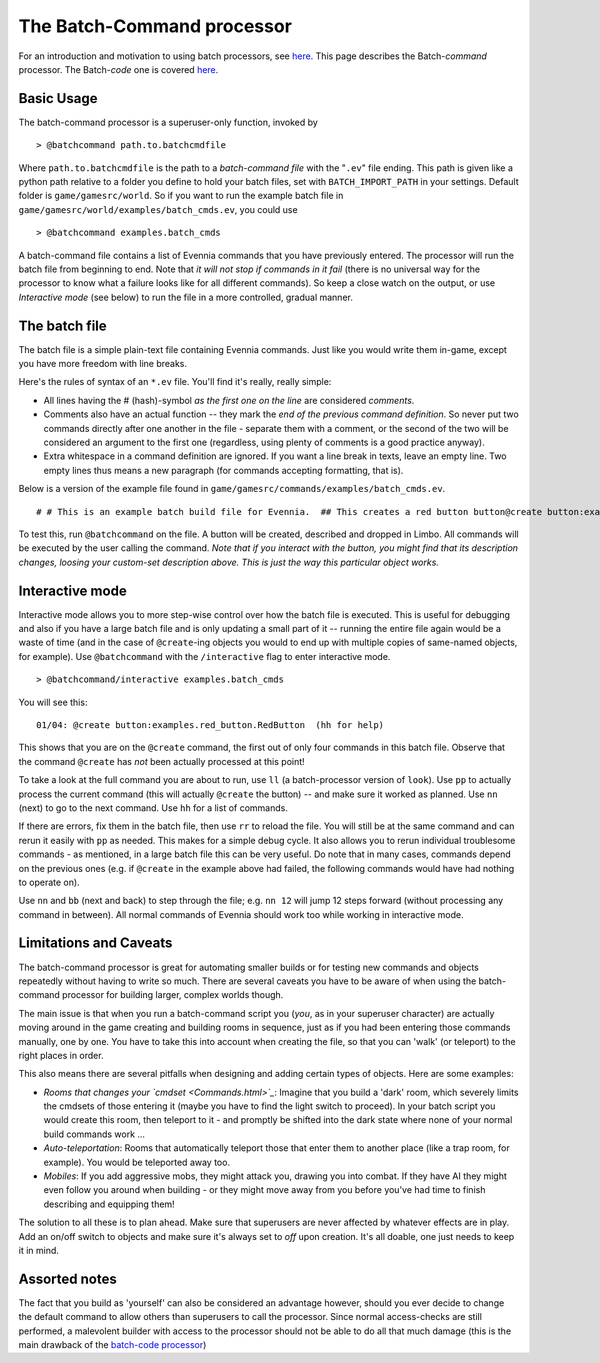 The Batch-Command processor
===========================

For an introduction and motivation to using batch processors, see
`here <BatchProcessors.html>`_. This page describes the Batch-*command*
processor. The Batch-*code* one is covered
`here <BatchCodeProcessor.html>`_.

Basic Usage
-----------

The batch-command processor is a superuser-only function, invoked by

::

    > @batchcommand path.to.batchcmdfile

Where ``path.to.batchcmdfile`` is the path to a *batch-command file*
with the "``.ev``" file ending. This path is given like a python path
relative to a folder you define to hold your batch files, set with
``BATCH_IMPORT_PATH`` in your settings. Default folder is
``game/gamesrc/world``. So if you want to run the example batch file in
``game/gamesrc/world/examples/batch_cmds.ev``, you could use

::

    > @batchcommand examples.batch_cmds

A batch-command file contains a list of Evennia commands that you have
previously entered. The processor will run the batch file from beginning
to end. Note that *it will not stop if commands in it fail* (there is no
universal way for the processor to know what a failure looks like for
all different commands). So keep a close watch on the output, or use
*Interactive mode* (see below) to run the file in a more controlled,
gradual manner.

The batch file
--------------

The batch file is a simple plain-text file containing Evennia commands.
Just like you would write them in-game, except you have more freedom
with line breaks.

Here's the rules of syntax of an ``*.ev`` file. You'll find it's really,
really simple:

-  All lines having the # (hash)-symbol *as the first one on the line*
   are considered *comments*.
-  Comments also have an actual function -- they mark the *end of the
   previous command definition*. So never put two commands directly
   after one another in the file - separate them with a comment, or the
   second of the two will be considered an argument to the first one
   (regardless, using plenty of comments is a good practice anyway).
-  Extra whitespace in a command definition are ignored. If you want a
   line break in texts, leave an empty line. Two empty lines thus means
   a new paragraph (for commands accepting formatting, that is).

Below is a version of the example file found in
``game/gamesrc/commands/examples/batch_cmds.ev``.

::

    # # This is an example batch build file for Evennia.  ## This creates a red button button@create button:examples.red_button.RedButton# (This comment ends input for @create) # Next command. Let's create something. @set button/desc =    This is a large red button. Now and then    it flashes in an evil, yet strangely tantalizing way.   A big sign sits next to it. It says:----------- Press me! -----------  ... It really begs to be pressed! You  know you want to!     # (This ends the @set command). Note that single line breaks  # and extra whitespace in the argument are ignored. Empty lines  # translate into line breaks in the output. # Now let's place the button where it belongs (let's say limbo #2 is  # the evil lair in our example)@teleport #2# (This comments ends the @teleport command.)  # Now we drop it so others can see it.  # The very last command in the file needs not be ended with #.drop button

To test this, run ``@batchcommand`` on the file. A button will be
created, described and dropped in Limbo. All commands will be executed
by the user calling the command. *Note that if you interact with the
button, you might find that its description changes, loosing your
custom-set description above. This is just the way this particular
object works.*

Interactive mode
----------------

Interactive mode allows you to more step-wise control over how the batch
file is executed. This is useful for debugging and also if you have a
large batch file and is only updating a small part of it -- running the
entire file again would be a waste of time (and in the case of
``@create``-ing objects you would to end up with multiple copies of
same-named objects, for example). Use ``@batchcommand`` with the
``/interactive`` flag to enter interactive mode.

::

    > @batchcommand/interactive examples.batch_cmds

You will see this:

::

    01/04: @create button:examples.red_button.RedButton  (hh for help)

This shows that you are on the ``@create`` command, the first out of
only four commands in this batch file. Observe that the command
``@create`` has *not* been actually processed at this point!

To take a look at the full command you are about to run, use ``ll`` (a
batch-processor version of ``look``). Use ``pp`` to actually process the
current command (this will actually ``@create`` the button) -- and make
sure it worked as planned. Use ``nn`` (next) to go to the next command.
Use ``hh`` for a list of commands.

If there are errors, fix them in the batch file, then use ``rr`` to
reload the file. You will still be at the same command and can rerun it
easily with ``pp`` as needed. This makes for a simple debug cycle. It
also allows you to rerun individual troublesome commands - as mentioned,
in a large batch file this can be very useful. Do note that in many
cases, commands depend on the previous ones (e.g. if ``@create`` in the
example above had failed, the following commands would have had nothing
to operate on).

Use ``nn`` and ``bb`` (next and back) to step through the file; e.g.
``nn 12`` will jump 12 steps forward (without processing any command in
between). All normal commands of Evennia should work too while working
in interactive mode.

Limitations and Caveats
-----------------------

The batch-command processor is great for automating smaller builds or
for testing new commands and objects repeatedly without having to write
so much. There are several caveats you have to be aware of when using
the batch-command processor for building larger, complex worlds though.

The main issue is that when you run a batch-command script you (*you*,
as in your superuser character) are actually moving around in the game
creating and building rooms in sequence, just as if you had been
entering those commands manually, one by one. You have to take this into
account when creating the file, so that you can 'walk' (or teleport) to
the right places in order.

This also means there are several pitfalls when designing and adding
certain types of objects. Here are some examples:

-  *Rooms that changes your `cmdset <Commands.html>`_*: Imagine that you
   build a 'dark' room, which severely limits the cmdsets of those
   entering it (maybe you have to find the light switch to proceed). In
   your batch script you would create this room, then teleport to it -
   and promptly be shifted into the dark state where none of your normal
   build commands work ...
-  *Auto-teleportation*: Rooms that automatically teleport those that
   enter them to another place (like a trap room, for example). You
   would be teleported away too.
-  *Mobiles*: If you add aggressive mobs, they might attack you, drawing
   you into combat. If they have AI they might even follow you around
   when building - or they might move away from you before you've had
   time to finish describing and equipping them!

The solution to all these is to plan ahead. Make sure that superusers
are never affected by whatever effects are in play. Add an on/off switch
to objects and make sure it's always set to *off* upon creation. It's
all doable, one just needs to keep it in mind.

Assorted notes
--------------

The fact that you build as 'yourself' can also be considered an
advantage however, should you ever decide to change the default command
to allow others than superusers to call the processor. Since normal
access-checks are still performed, a malevolent builder with access to
the processor should not be able to do all that much damage (this is the
main drawback of the `batch-code processor <BatchCodeProcessor.html>`_)
